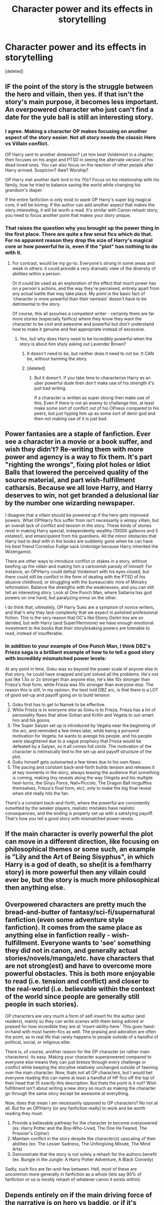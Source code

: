 #+TITLE: Character power and its effects in storytelling

* Character power and its effects in storytelling
:PROPERTIES:
:Score: 8
:DateUnix: 1570499366.0
:DateShort: 2019-Oct-08
:FlairText: Discussion
:END:
[deleted]


** IF the point of the story is the struggle between the hero and villain, then yes. If that isn't the story's main purpose, it becomes less important. An overpowered character who just can't find a date for the yule ball is still an interesting story.
:PROPERTIES:
:Author: Asviloka
:Score: 9
:DateUnix: 1570517167.0
:DateShort: 2019-Oct-08
:END:

*** I agree. Making a character OP makes focusing on another aspect of the story easier. Not all story needs the classic Hero vs Villain conflict.

OP Harry sent to another dimension? Let him beat Voldemort in a chapter, then focuses on his angst and PTSD in seeing the alternate version of his dead loved ones. You can also focus on the reaction of other people after Harry arrived. Suspicion? Awe? Worship?

OP Harry met another dark lord in his 70s? Focus on his relationship with his family, how he tried to balance saving the world while changing his grandson's diaper.

If the entire fanfiction is only exist to wank OP Harry's super big magical core, it will be boring. If the author can add another aspect that makes the story interesting, it will be worth a read. It's similar with Canon rehash story, you need to focus another point that makes your story unique.
:PROPERTIES:
:Author: lastyearstudent12345
:Score: 3
:DateUnix: 1570547227.0
:DateShort: 2019-Oct-08
:END:


*** That raises the question why you brought up the power thing in the first place. There are quite a few smut fics which do that. For no apparent reason they drop the size of Harry's magical core or how powerful he is, even if the "plot" has nothing to do with it.
:PROPERTIES:
:Author: Hellstrike
:Score: 4
:DateUnix: 1570520861.0
:DateShort: 2019-Oct-08
:END:

**** For contrast, would be my go-to. Everyone's strong in some areas and weak in others: it could provide a very dramatic view of the diversity of abilities within a person.

Or it could be used as an exploration of the effect that much power has on a person's actions, and the way they're perceived, entirely apart from any actual battle that may take place. My point is the basic fact of 'character is more powerful than their nemesis' doesn't have to be detrimental to the story.

Of course, this all assumes a competent writer - certainly there are far more stories (especially fanfics) where they know they want the character to be cool and awesome and powerful but don't understand how to make it genuine and feel appropriate instead of excessive.
:PROPERTIES:
:Author: Asviloka
:Score: 3
:DateUnix: 1570521764.0
:DateShort: 2019-Oct-08
:END:

***** Yes, but why does Harry need to be incredibly powerful when the story is about him shyly asking out Lavender Brown?
:PROPERTIES:
:Author: Hellstrike
:Score: 1
:DateUnix: 1570524240.0
:DateShort: 2019-Oct-08
:END:

****** It doesn't need to be, but neither does it need to not be. It CAN be, without harming the story.
:PROPERTIES:
:Author: Asviloka
:Score: 3
:DateUnix: 1570525103.0
:DateShort: 2019-Oct-08
:END:


****** [deleted]
:PROPERTIES:
:Score: 1
:DateUnix: 1570551049.0
:DateShort: 2019-Oct-08
:END:

******* But it doesn't. If you take time to characterize Harry as an uber powerful dude then don't make use of his strength it's just bad writing.

If a character is written as super strong then make use of this. Even if there is not an enemy to challenge him, at least make some sort of conflict out of his OPness compared to his peers, but just hyping him up as some sort of demi-god and then not making use of it is just bad.
:PROPERTIES:
:Author: RoyTellier
:Score: 1
:DateUnix: 1570556662.0
:DateShort: 2019-Oct-08
:END:


** Power fantasies are a staple of fanfiction. Ever see a character in a movie or a book suffer, and wish they didn't? Re-writing them with more power and agency is a way to fix them. It's part "righting the wrongs", fixing plot holes or Idiot Balls that lowered the perceived quality of the source material, and part wish-fulfillment catharsis. Because we all love Harry, and Harry deserves to win, not get branded a delusional liar by the number one wizarding newspaper.

I disagree that a villain should be powered up if the hero gets improved powers. What OP!Harry fics suffer from isn't necessarily a wimpy villain, but an overall lack of conflict and tension in the story. These kinds of stories revel in making Harry special, independently wealthy (10000 galleons and 5 estates!), and emancipated from his guardians. All the minor obstacles that Harry had to deal with in the books are suddenly gone when he can have his best friend Cornelius Fudge sack Umbridge because Harry inherited the Wizengamot.

There are other ways to introduce conflict or stakes in a story, without beefing up the villain and making him a cartoonish parody of himself. For instance, an OP!Harry could defeat Voldemort with his eyes closed, but there could still be conflict in the form of dealing with the PTSD of his abusive childhood, or struggling with the bureaucratic mire of Ministry reformation. Balance the strengths with the weaknesses, and you can still tell an interesting story. Look at One Punch Man, where Saitama has god powers on one hand, but paralyzing ennui on the other.

I do think that, ultimately, OP Harry Sues are a symptom of novice writers, and that's why they lack complexity that we expect in polished professional fiction. This is the very reason that OC's like Ebony Darkn'ess are so derided, but with Harry (and Super!Hermione) we have enough emotional investment to the books that their storybreaking powers are tolerable to read, instead of insufferable.
:PROPERTIES:
:Author: 4ecks
:Score: 10
:DateUnix: 1570500754.0
:DateShort: 2019-Oct-08
:END:

*** In addition to your example of One Punch Man, I think DBZ's Frieza saga is a brilliant example of how to to tell a good story with incredibly mismatched power levels:

At any point in time, Goku was so beyond the power scale of anyone else in that story, he could have snapped and just solved all the problems. He's not just like 1.5x or 2x stronger than anyone else, he's like 10x stronger than Frieza's final form, while Frieza was 10x stronger than everyone else. The reason this is still, in my opinion, the best told DBZ arc, is that there is a LOT of good set-up and payoff going on to build tension:

1. Goku first has to get to Namek to be effective.
2. While Frieza is to everyone else as Goku is to Frieza, Frieza has a lot of personality flaws that allow Gohan and Krillin and Vegeta to out-smart him and his goons.
3. The Super Saiyan set up is introduced by Vegeta near the beginning of the arc, and reminded a few times later, while being a /personal/ motivation for Vegeta: he wants to avenge his people, and his people were slaughtered due to a vague prophecy that Frieza would be defeated by a Saiyan, so it all comes full circle. The motivation of the character is intrinsically tied to the set-up and payoff structure of the plot.
4. Goku himself gets outsmarted a few times due to his own flaws.
5. The pacing and constant back-and-forth builds tension and releases it at key moments in the story, always teasing the audience that something is coming, making tiny reveals along the way (Vegeta and his multiple heel-turns, the Ginyu Force, Nail+Piccolo, The Dragon Ball mcguffins themselves, Frieza's final form, etc), only to make the big final reveal when shit really hits the fan.

There's a constant back-and-forth, where the powerful are consistently outwitted by the weaker players, realistic mistakes have realistic consequences, and the ending is properly set up with a satisfying payoff. That's how you tell a good story with mismatched power-levels.
:PROPERTIES:
:Author: Poonchow
:Score: 2
:DateUnix: 1570597948.0
:DateShort: 2019-Oct-09
:END:


** If the main character is overly powerful the plot can move in a different direction, like focusing on philosophical themes or some such, an example is "Lily and the Art of Being Sisyphus", in which Harry is a god of death, so she(it is a fem!harry story) is more powerful then any villain could ever be, but the story is much more philosophical then anything else.
:PROPERTIES:
:Author: sondrex76
:Score: 2
:DateUnix: 1570523665.0
:DateShort: 2019-Oct-08
:END:


** Overpowered characters are pretty much the bread-and-butter of fantasy/sci-fi/supernatural fanfiction (even some adventure style fanfiction). It comes from the same place as anything else in fanfiction really - wish-fulfillment. Everyone wants to 'see' something they did not in canon, and generally actual stories/novels/manga/etc. have characters that are not strong(est) and have to overcome more powerful obstacles. This is both more enjoyable to read (i.e. tension and conflict) and closer to the real-world (i.e. believable within the context of the world since people are generally still people in such stories).

OP characters are very much a form of self-insert for the author (and readers), mainly so they can write scenes with them being adored or praised for how incredible they are at 'insert-ability-here.' This goes hand-in-hand with most harem-fics as well. The praising and adoration are often the point, as in real life that rarely happens to people outside of a handful of political, social, or religious elite.

There is, of course, another reason for the OP character (or rather main characters): its easy. Making your character superpowered compared to everyone else means they can just breeze through every challenge or conflict while keeping the storyline relatively unchanged outside of fawning over the main character. Now, thats not all OP characters, but I would bet everyone reading this can name at least a handful of HP fics off the top of their head that fit /exactly/ this description. But thats the point is it not? Wish fulfillment isn't about writing a new story so much as making the character go through the same story except be awesome at everything.

Now, does that mean I am necessarily opposed to OP characters? No not at all. But for an OP!Harry (or any fanfiction really) to work and be worth reading they must:

1. Provide a believable pathway for the character to become overpowered (ex. Harry Potter and the Boy-Who-Lived, The One He Feared, The Prisoner's Cipher)
2. Maintain conflict in the story despite the character(s) upscaling of their abilities (ex. The Lesser Sadness, The Unforgiving Minute, The Mind Arts)
3. Demonstrate that the story is /not/ solely a rehash for the authors benefit (ex. Bungle in the Jungle: A Harry Potter Adventure, A Black Comedy)

Sadly, such fics are far-and-few between. Hell, most of these are uncommon more generally in fanfiction as a whole (lets say 90% of fanfiction or so is mostly rehash of whatever canon it exists within).
:PROPERTIES:
:Author: XeshTrill
:Score: 2
:DateUnix: 1570545741.0
:DateShort: 2019-Oct-08
:END:


** Depends entirely on if the main driving force of the narrative is on hero vs baddie, or if it's character driven or a comedy. The latter two, it works just fine. It's just harder to do right.
:PROPERTIES:
:Author: Slightly_Too_Heavy
:Score: 1
:DateUnix: 1570601202.0
:DateShort: 2019-Oct-09
:END:


** Remember the old saying: "If you want to make Frodo a Jedi you have to give Sauron the Death Star."
:PROPERTIES:
:Author: ConfusedPolatBear
:Score: -1
:DateUnix: 1570503502.0
:DateShort: 2019-Oct-08
:END:

*** Which is a shitty saying even if you don't realise that another magic sword won't do anything for Frodo. When the heroes in canon only won through luck against overwhelming odds, making the villains even more powerful is not a good idea.
:PROPERTIES:
:Author: Starfox5
:Score: 6
:DateUnix: 1570513117.0
:DateShort: 2019-Oct-08
:END:

**** also in alot of stories, the hero and villian are matched in power, but differ in mindset or goals
:PROPERTIES:
:Author: CommanderL3
:Score: 3
:DateUnix: 1570529644.0
:DateShort: 2019-Oct-08
:END:


**** Great, now I want a fic where Vader takes on Mordor.
:PROPERTIES:
:Author: Hellstrike
:Score: 1
:DateUnix: 1570520934.0
:DateShort: 2019-Oct-08
:END:

***** If you find a fic like this tell me.
:PROPERTIES:
:Author: Quine_
:Score: 1
:DateUnix: 1570529969.0
:DateShort: 2019-Oct-08
:END:
